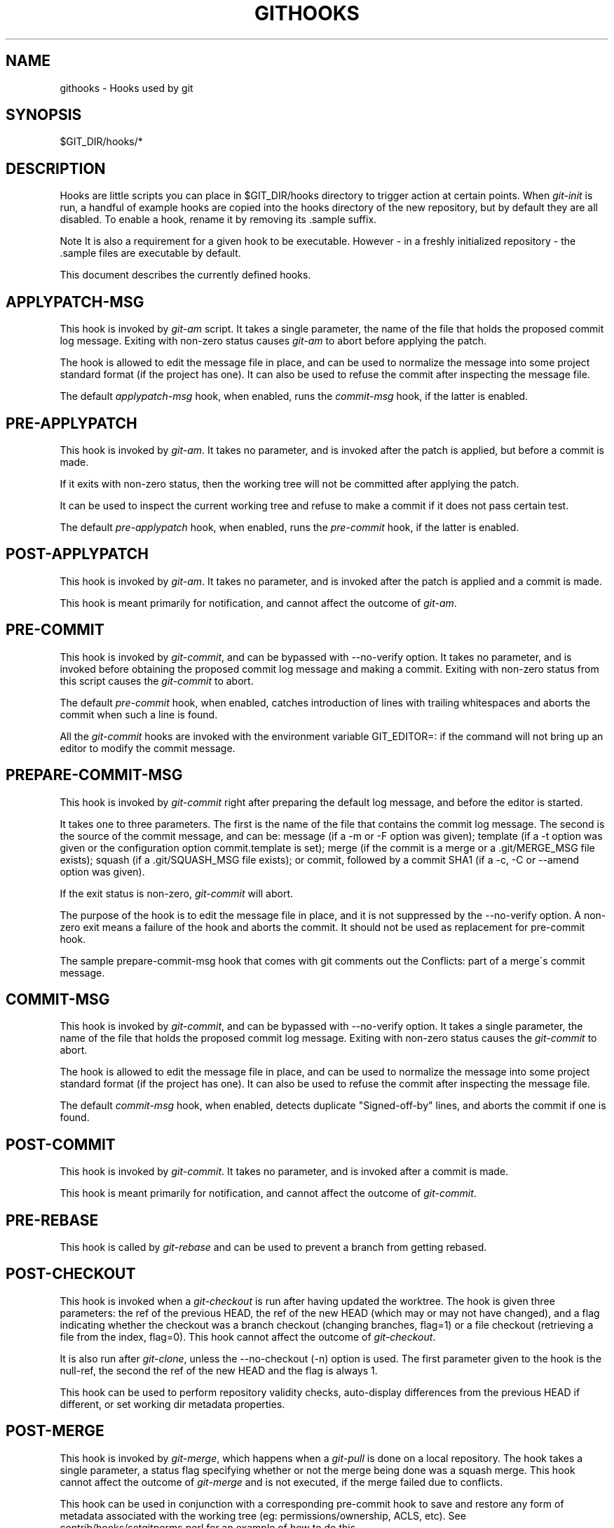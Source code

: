 .\"     Title: githooks
.\"    Author: 
.\" Generator: DocBook XSL Stylesheets v1.73.2 <http://docbook.sf.net/>
.\"      Date: 03/28/2009
.\"    Manual: Git Manual
.\"    Source: Git 1.6.2.1.404.gb008
.\"
.TH "GITHOOKS" "5" "03/28/2009" "Git 1\.6\.2\.1\.404\.gb008" "Git Manual"
.\" disable hyphenation
.nh
.\" disable justification (adjust text to left margin only)
.ad l
.SH "NAME"
githooks - Hooks used by git
.SH "SYNOPSIS"
$GIT_DIR/hooks/*
.SH "DESCRIPTION"
Hooks are little scripts you can place in $GIT_DIR/hooks directory to trigger action at certain points\. When \fIgit\-init\fR is run, a handful of example hooks are copied into the hooks directory of the new repository, but by default they are all disabled\. To enable a hook, rename it by removing its \.sample suffix\.
.sp
.it 1 an-trap
.nr an-no-space-flag 1
.nr an-break-flag 1
.br
Note
It is also a requirement for a given hook to be executable\. However \- in a freshly initialized repository \- the \.sample files are executable by default\.


This document describes the currently defined hooks\.
.SH "APPLYPATCH-MSG"
This hook is invoked by \fIgit\-am\fR script\. It takes a single parameter, the name of the file that holds the proposed commit log message\. Exiting with non\-zero status causes \fIgit\-am\fR to abort before applying the patch\.

The hook is allowed to edit the message file in place, and can be used to normalize the message into some project standard format (if the project has one)\. It can also be used to refuse the commit after inspecting the message file\.

The default \fIapplypatch\-msg\fR hook, when enabled, runs the \fIcommit\-msg\fR hook, if the latter is enabled\.
.SH "PRE-APPLYPATCH"
This hook is invoked by \fIgit\-am\fR\. It takes no parameter, and is invoked after the patch is applied, but before a commit is made\.

If it exits with non\-zero status, then the working tree will not be committed after applying the patch\.

It can be used to inspect the current working tree and refuse to make a commit if it does not pass certain test\.

The default \fIpre\-applypatch\fR hook, when enabled, runs the \fIpre\-commit\fR hook, if the latter is enabled\.
.SH "POST-APPLYPATCH"
This hook is invoked by \fIgit\-am\fR\. It takes no parameter, and is invoked after the patch is applied and a commit is made\.

This hook is meant primarily for notification, and cannot affect the outcome of \fIgit\-am\fR\.
.SH "PRE-COMMIT"
This hook is invoked by \fIgit\-commit\fR, and can be bypassed with \-\-no\-verify option\. It takes no parameter, and is invoked before obtaining the proposed commit log message and making a commit\. Exiting with non\-zero status from this script causes the \fIgit\-commit\fR to abort\.

The default \fIpre\-commit\fR hook, when enabled, catches introduction of lines with trailing whitespaces and aborts the commit when such a line is found\.

All the \fIgit\-commit\fR hooks are invoked with the environment variable GIT_EDITOR=: if the command will not bring up an editor to modify the commit message\.
.SH "PREPARE-COMMIT-MSG"
This hook is invoked by \fIgit\-commit\fR right after preparing the default log message, and before the editor is started\.

It takes one to three parameters\. The first is the name of the file that contains the commit log message\. The second is the source of the commit message, and can be: message (if a \-m or \-F option was given); template (if a \-t option was given or the configuration option commit\.template is set); merge (if the commit is a merge or a \.git/MERGE_MSG file exists); squash (if a \.git/SQUASH_MSG file exists); or commit, followed by a commit SHA1 (if a \-c, \-C or \-\-amend option was given)\.

If the exit status is non\-zero, \fIgit\-commit\fR will abort\.

The purpose of the hook is to edit the message file in place, and it is not suppressed by the \-\-no\-verify option\. A non\-zero exit means a failure of the hook and aborts the commit\. It should not be used as replacement for pre\-commit hook\.

The sample prepare\-commit\-msg hook that comes with git comments out the Conflicts: part of a merge\'s commit message\.
.SH "COMMIT-MSG"
This hook is invoked by \fIgit\-commit\fR, and can be bypassed with \-\-no\-verify option\. It takes a single parameter, the name of the file that holds the proposed commit log message\. Exiting with non\-zero status causes the \fIgit\-commit\fR to abort\.

The hook is allowed to edit the message file in place, and can be used to normalize the message into some project standard format (if the project has one)\. It can also be used to refuse the commit after inspecting the message file\.

The default \fIcommit\-msg\fR hook, when enabled, detects duplicate "Signed\-off\-by" lines, and aborts the commit if one is found\.
.SH "POST-COMMIT"
This hook is invoked by \fIgit\-commit\fR\. It takes no parameter, and is invoked after a commit is made\.

This hook is meant primarily for notification, and cannot affect the outcome of \fIgit\-commit\fR\.
.SH "PRE-REBASE"
This hook is called by \fIgit\-rebase\fR and can be used to prevent a branch from getting rebased\.
.SH "POST-CHECKOUT"
This hook is invoked when a \fIgit\-checkout\fR is run after having updated the worktree\. The hook is given three parameters: the ref of the previous HEAD, the ref of the new HEAD (which may or may not have changed), and a flag indicating whether the checkout was a branch checkout (changing branches, flag=1) or a file checkout (retrieving a file from the index, flag=0)\. This hook cannot affect the outcome of \fIgit\-checkout\fR\.

It is also run after \fIgit\-clone\fR, unless the \-\-no\-checkout (\-n) option is used\. The first parameter given to the hook is the null\-ref, the second the ref of the new HEAD and the flag is always 1\.

This hook can be used to perform repository validity checks, auto\-display differences from the previous HEAD if different, or set working dir metadata properties\.
.SH "POST-MERGE"
This hook is invoked by \fIgit\-merge\fR, which happens when a \fIgit\-pull\fR is done on a local repository\. The hook takes a single parameter, a status flag specifying whether or not the merge being done was a squash merge\. This hook cannot affect the outcome of \fIgit\-merge\fR and is not executed, if the merge failed due to conflicts\.

This hook can be used in conjunction with a corresponding pre\-commit hook to save and restore any form of metadata associated with the working tree (eg: permissions/ownership, ACLS, etc)\. See contrib/hooks/setgitperms\.perl for an example of how to do this\.
.SH "PRE-RECEIVE"
This hook is invoked by \fIgit\-receive\-pack\fR on the remote repository, which happens when a \fIgit\-push\fR is done on a local repository\. Just before starting to update refs on the remote repository, the pre\-receive hook is invoked\. Its exit status determines the success or failure of the update\.

This hook executes once for the receive operation\. It takes no arguments, but for each ref to be updated it receives on standard input a line of the format:

.sp
.RS 4
.nf
<old\-value> SP <new\-value> SP <ref\-name> LF
.fi
.RE
where <old\-value> is the old object name stored in the ref, <new\-value> is the new object name to be stored in the ref and <ref\-name> is the full name of the ref\. When creating a new ref, <old\-value> is 40 0\.

If the hook exits with non\-zero status, none of the refs will be updated\. If the hook exits with zero, updating of individual refs can still be prevented by the \fIupdate\fR hook\.

Both standard output and standard error output are forwarded to \fIgit\-send\-pack\fR on the other end, so you can simply echo messages for the user\.
.SH "UPDATE"
This hook is invoked by \fIgit\-receive\-pack\fR on the remote repository, which happens when a \fIgit\-push\fR is done on a local repository\. Just before updating the ref on the remote repository, the update hook is invoked\. Its exit status determines the success or failure of the ref update\.

The hook executes once for each ref to be updated, and takes three parameters:

.sp
.RS 4
\h'-04'\(bu\h'+03'the name of the ref being updated,
.RE
.sp
.RS 4
\h'-04'\(bu\h'+03'the old object name stored in the ref,
.RE
.sp
.RS 4
\h'-04'\(bu\h'+03'and the new objectname to be stored in the ref\.
.RE
A zero exit from the update hook allows the ref to be updated\. Exiting with a non\-zero status prevents \fIgit\-receive\-pack\fR from updating that ref\.

This hook can be used to prevent \fIforced\fR update on certain refs by making sure that the object name is a commit object that is a descendant of the commit object named by the old object name\. That is, to enforce a "fast forward only" policy\.

It could also be used to log the old\.\.new status\. However, it does not know the entire set of branches, so it would end up firing one e\-mail per ref when used naively, though\. The \fIpost\-receive\fR hook is more suited to that\.

Another use suggested on the mailing list is to use this hook to implement access control which is finer grained than the one based on filesystem group\.

Both standard output and standard error output are forwarded to \fIgit\-send\-pack\fR on the other end, so you can simply echo messages for the user\.

The default \fIupdate\fR hook, when enabled\-\-and with hooks\.allowunannotated config option turned on\-\-prevents unannotated tags to be pushed\.
.SH "POST-RECEIVE"
This hook is invoked by \fIgit\-receive\-pack\fR on the remote repository, which happens when a \fIgit\-push\fR is done on a local repository\. It executes on the remote repository once after all the refs have been updated\.

This hook executes once for the receive operation\. It takes no arguments, but gets the same information as the \fIpre\-receive\fR hook does on its standard input\.

This hook does not affect the outcome of \fIgit\-receive\-pack\fR, as it is called after the real work is done\.

This supersedes the \fIpost\-update\fR hook in that it gets both old and new values of all the refs in addition to their names\.

Both standard output and standard error output are forwarded to \fIgit\-send\-pack\fR on the other end, so you can simply echo messages for the user\.

The default \fIpost\-receive\fR hook is empty, but there is a sample script post\-receive\-email provided in the contrib/hooks directory in git distribution, which implements sending commit emails\.
.SH "POST-UPDATE"
This hook is invoked by \fIgit\-receive\-pack\fR on the remote repository, which happens when a \fIgit\-push\fR is done on a local repository\. It executes on the remote repository once after all the refs have been updated\.

It takes a variable number of parameters, each of which is the name of ref that was actually updated\.

This hook is meant primarily for notification, and cannot affect the outcome of \fIgit\-receive\-pack\fR\.

The \fIpost\-update\fR hook can tell what are the heads that were pushed, but it does not know what their original and updated values are, so it is a poor place to do log old\.\.new\. The \fIpost\-receive\fR hook does get both original and updated values of the refs\. You might consider it instead if you need them\.

When enabled, the default \fIpost\-update\fR hook runs \fIgit\-update\-server\-info\fR to keep the information used by dumb transports (e\.g\., HTTP) up\-to\-date\. If you are publishing a git repository that is accessible via HTTP, you should probably enable this hook\.

Both standard output and standard error output are forwarded to \fIgit\-send\-pack\fR on the other end, so you can simply echo messages for the user\.
.SH "PRE-AUTO-GC"
This hook is invoked by \fIgit\-gc \-\-auto\fR\. It takes no parameter, and exiting with non\-zero status from this script causes the \fIgit\-gc \-\-auto\fR to abort\.
.SH "GIT"
Part of the \fBgit\fR(1) suite


